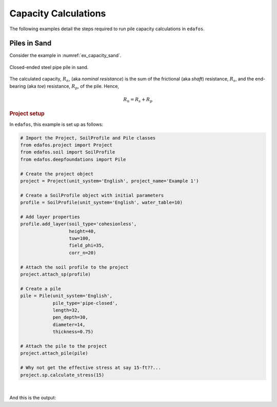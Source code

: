 .. _pile-capacity:

#####################
Capacity Calculations
#####################

The following examples detail the steps required to run pile capacity
calculations in ``edafos``.


*************
Piles in Sand
*************

Consider the example in :numref:`ex_capacity_sand`.


.. _ex_capacity_sand:
.. figure:: ../_static/figures/ex_capacity_sand.png
   :alt: ex_capacity_sand.png
   :align: center
   :width: 400px

   Closed-ended steel pipe pile in sand.


The calculated capacity, :math:`R_n`, (aka *nominal resistance*) is the sum of
the frictional (aka *shaft*) resistance, :math:`R_s`, and the end-bearing
(aka *toe*) resistance, :math:`R_p`, of the pile. Hence,

.. math::

   R_n = R_s + R_p


.. rubric:: Project setup

In ``edafos``, this example is set up as follows:

.. code-block:: python

   # Import the Project, SoilProfile and Pile classes
   from edafos.project import Project
   from edafos.soil import SoilProfile
   from edafos.deepfoundations import Pile

   # Create the project object
   project = Project(unit_system='English', project_name='Example 1')

   # Create a SoilProfile object with initial parameters
   profile = SoilProfile(unit_system='English', water_table=10)

   # Add layer properties
   profile.add_layer(soil_type='cohesionless',
                     height=40,
                     tuw=100,
                     field_phi=35,
                     corr_n=20)

   # Attach the soil profile to the project
   project.attach_sp(profile)

   # Create a pile
   pile = Pile(unit_system='English',
               pile_type='pipe-closed',
               length=32,
               pen_depth=30,
               diameter=14,
               thickness=0.75)

   # Attach the pile to the project
   project.attach_pile(pile)

   # Why not get the effective stress at say 15-ft??...
   project.sp.calculate_stress(15)

|

And this is the output:

.. ipython:: python

   # Import the Project, SoilProfile and Pile classes
   from edafos.project import Project
   from edafos.soil import SoilProfile
   from edafos.deepfoundations import Pile

   # Create the project object
   project = Project(unit_system='English', project_name='Example 1')

   # Create a SoilProfile object with initial parameters
   profile = SoilProfile(unit_system='English', water_table=10)

   # Add layer properties
   profile.add_layer(soil_type='cohesionless',
                     height=40,
                     tuw=100,
                     field_phi=35,
                     corr_n=20)

   # Attach the soil profile to the project
   project.attach_sp(profile)

   # Create a pile
   pile = Pile(unit_system='English',
               pile_type='pipe-closed',
               length=32,
               pen_depth=30,
               diameter=14,
               thickness=0.75)

   # Attach the pile to the project
   project.attach_pile(pile)

   # Why not get the effective stress at say 15-ft??...
   project.sp.calculate_stress(15)

   print(project)
